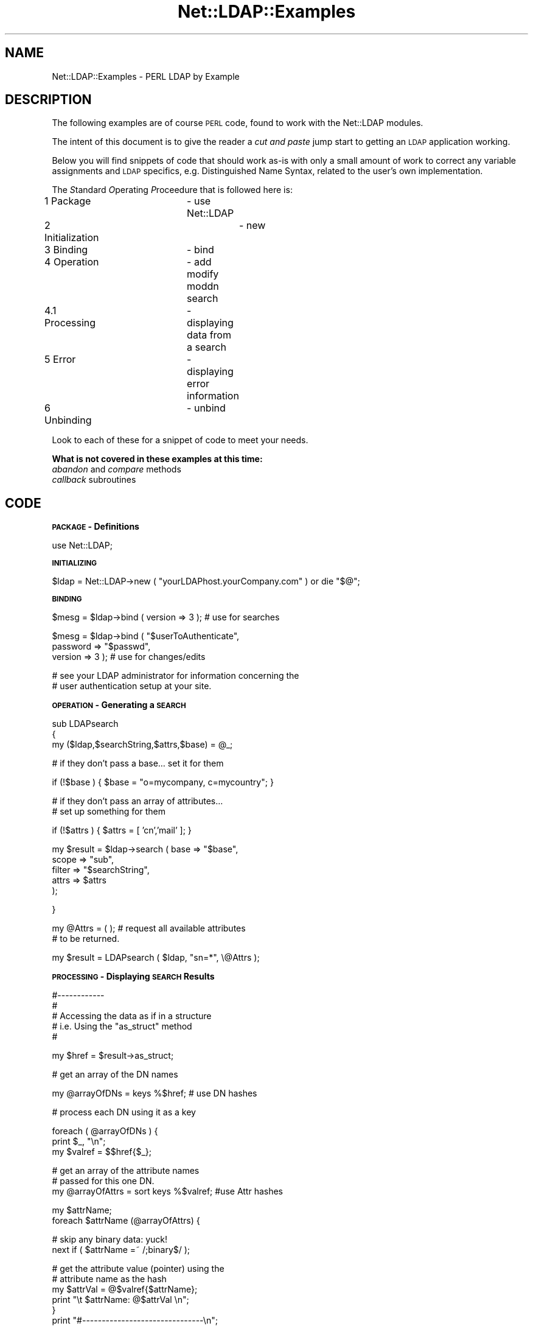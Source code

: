 .\" Automatically generated by Pod::Man v1.37, Pod::Parser v1.32
.\"
.\" Standard preamble:
.\" ========================================================================
.de Sh \" Subsection heading
.br
.if t .Sp
.ne 5
.PP
\fB\\$1\fR
.PP
..
.de Sp \" Vertical space (when we can't use .PP)
.if t .sp .5v
.if n .sp
..
.de Vb \" Begin verbatim text
.ft CW
.nf
.ne \\$1
..
.de Ve \" End verbatim text
.ft R
.fi
..
.\" Set up some character translations and predefined strings.  \*(-- will
.\" give an unbreakable dash, \*(PI will give pi, \*(L" will give a left
.\" double quote, and \*(R" will give a right double quote.  | will give a
.\" real vertical bar.  \*(C+ will give a nicer C++.  Capital omega is used to
.\" do unbreakable dashes and therefore won't be available.  \*(C` and \*(C'
.\" expand to `' in nroff, nothing in troff, for use with C<>.
.tr \(*W-|\(bv\*(Tr
.ds C+ C\v'-.1v'\h'-1p'\s-2+\h'-1p'+\s0\v'.1v'\h'-1p'
.ie n \{\
.    ds -- \(*W-
.    ds PI pi
.    if (\n(.H=4u)&(1m=24u) .ds -- \(*W\h'-12u'\(*W\h'-12u'-\" diablo 10 pitch
.    if (\n(.H=4u)&(1m=20u) .ds -- \(*W\h'-12u'\(*W\h'-8u'-\"  diablo 12 pitch
.    ds L" ""
.    ds R" ""
.    ds C` ""
.    ds C' ""
'br\}
.el\{\
.    ds -- \|\(em\|
.    ds PI \(*p
.    ds L" ``
.    ds R" ''
'br\}
.\"
.\" If the F register is turned on, we'll generate index entries on stderr for
.\" titles (.TH), headers (.SH), subsections (.Sh), items (.Ip), and index
.\" entries marked with X<> in POD.  Of course, you'll have to process the
.\" output yourself in some meaningful fashion.
.if \nF \{\
.    de IX
.    tm Index:\\$1\t\\n%\t"\\$2"
..
.    nr % 0
.    rr F
.\}
.\"
.\" For nroff, turn off justification.  Always turn off hyphenation; it makes
.\" way too many mistakes in technical documents.
.hy 0
.if n .na
.\"
.\" Accent mark definitions (@(#)ms.acc 1.5 88/02/08 SMI; from UCB 4.2).
.\" Fear.  Run.  Save yourself.  No user-serviceable parts.
.    \" fudge factors for nroff and troff
.if n \{\
.    ds #H 0
.    ds #V .8m
.    ds #F .3m
.    ds #[ \f1
.    ds #] \fP
.\}
.if t \{\
.    ds #H ((1u-(\\\\n(.fu%2u))*.13m)
.    ds #V .6m
.    ds #F 0
.    ds #[ \&
.    ds #] \&
.\}
.    \" simple accents for nroff and troff
.if n \{\
.    ds ' \&
.    ds ` \&
.    ds ^ \&
.    ds , \&
.    ds ~ ~
.    ds /
.\}
.if t \{\
.    ds ' \\k:\h'-(\\n(.wu*8/10-\*(#H)'\'\h"|\\n:u"
.    ds ` \\k:\h'-(\\n(.wu*8/10-\*(#H)'\`\h'|\\n:u'
.    ds ^ \\k:\h'-(\\n(.wu*10/11-\*(#H)'^\h'|\\n:u'
.    ds , \\k:\h'-(\\n(.wu*8/10)',\h'|\\n:u'
.    ds ~ \\k:\h'-(\\n(.wu-\*(#H-.1m)'~\h'|\\n:u'
.    ds / \\k:\h'-(\\n(.wu*8/10-\*(#H)'\z\(sl\h'|\\n:u'
.\}
.    \" troff and (daisy-wheel) nroff accents
.ds : \\k:\h'-(\\n(.wu*8/10-\*(#H+.1m+\*(#F)'\v'-\*(#V'\z.\h'.2m+\*(#F'.\h'|\\n:u'\v'\*(#V'
.ds 8 \h'\*(#H'\(*b\h'-\*(#H'
.ds o \\k:\h'-(\\n(.wu+\w'\(de'u-\*(#H)/2u'\v'-.3n'\*(#[\z\(de\v'.3n'\h'|\\n:u'\*(#]
.ds d- \h'\*(#H'\(pd\h'-\w'~'u'\v'-.25m'\f2\(hy\fP\v'.25m'\h'-\*(#H'
.ds D- D\\k:\h'-\w'D'u'\v'-.11m'\z\(hy\v'.11m'\h'|\\n:u'
.ds th \*(#[\v'.3m'\s+1I\s-1\v'-.3m'\h'-(\w'I'u*2/3)'\s-1o\s+1\*(#]
.ds Th \*(#[\s+2I\s-2\h'-\w'I'u*3/5'\v'-.3m'o\v'.3m'\*(#]
.ds ae a\h'-(\w'a'u*4/10)'e
.ds Ae A\h'-(\w'A'u*4/10)'E
.    \" corrections for vroff
.if v .ds ~ \\k:\h'-(\\n(.wu*9/10-\*(#H)'\s-2\u~\d\s+2\h'|\\n:u'
.if v .ds ^ \\k:\h'-(\\n(.wu*10/11-\*(#H)'\v'-.4m'^\v'.4m'\h'|\\n:u'
.    \" for low resolution devices (crt and lpr)
.if \n(.H>23 .if \n(.V>19 \
\{\
.    ds : e
.    ds 8 ss
.    ds o a
.    ds d- d\h'-1'\(ga
.    ds D- D\h'-1'\(hy
.    ds th \o'bp'
.    ds Th \o'LP'
.    ds ae ae
.    ds Ae AE
.\}
.rm #[ #] #H #V #F C
.\" ========================================================================
.\"
.IX Title "Net::LDAP::Examples 3"
.TH Net::LDAP::Examples 3 "2008-06-30" "perl v5.8.8" "User Contributed Perl Documentation"
.SH "NAME"
Net::LDAP::Examples \- PERL LDAP by Example
.SH "DESCRIPTION"
.IX Header "DESCRIPTION"
The following examples are of course \s-1PERL\s0 code, found to work
with the Net::LDAP modules.
.PP
The intent of this document is to give the reader a \fIcut and paste\fR
jump start to getting an \s-1LDAP\s0 application working.
.PP
Below you will find snippets of code that should work as-is with only
a small amount of work to correct any variable assignments and \s-1LDAP\s0
specifics, e.g. Distinguished Name Syntax, related to the user's
own implementation.
.PP
The \fIS\fRtandard \fIO\fRperating \fIP\fRroceedure that is followed here is:
.IP "1 Package		\- use Net::LDAP" 8
.IX Item "1 Package		- use Net::LDAP"
.PD 0
.IP "2 Initialization	\- new" 8
.IX Item "2 Initialization	- new"
.IP "3 Binding		\- bind" 8
.IX Item "3 Binding		- bind"
.IP "4 Operation	\- add modify moddn search" 8
.IX Item "4 Operation	- add modify moddn search"
.IP "4.1 Processing	\- displaying data from a search" 8
.IX Item "4.1 Processing	- displaying data from a search"
.IP "5 Error		\- displaying error information" 8
.IX Item "5 Error		- displaying error information"
.IP "6 Unbinding	\- unbind" 8
.IX Item "6 Unbinding	- unbind"
.PD
.PP
Look to each of these for a snippet of code to meet your needs.
.PP
\&\fBWhat is not covered in these examples at this time:\fR
.IP "\fIabandon\fR and \fIcompare\fR methods" 4
.IX Item "abandon and compare methods"
.PD 0
.IP "\fIcallback\fR subroutines" 4
.IX Item "callback subroutines"
.PD
.SH "CODE"
.IX Header "CODE"
.Sh "\s-1PACKAGE\s0 \- Definitions"
.IX Subsection "PACKAGE - Definitions"
.Vb 1
\& use Net::LDAP;
.Ve
.Sh "\s-1INITIALIZING\s0"
.IX Subsection "INITIALIZING"
.Vb 1
\& $ldap = Net::LDAP->new ( "yourLDAPhost.yourCompany.com" ) or die "$@";
.Ve
.Sh "\s-1BINDING\s0"
.IX Subsection "BINDING"
.Vb 1
\& $mesg = $ldap->bind ( version => 3 );          # use for searches
.Ve
.PP
.Vb 3
\& $mesg = $ldap->bind ( "$userToAuthenticate",           
\&                       password => "$passwd",
\&                       version => 3 );          # use for changes/edits
.Ve
.PP
.Vb 2
\& # see your LDAP administrator for information concerning the
\& # user authentication setup at your site.
.Ve
.Sh "\s-1OPERATION\s0 \- Generating a \s-1SEARCH\s0"
.IX Subsection "OPERATION - Generating a SEARCH"
.Vb 3
\& sub LDAPsearch
\& {
\&   my ($ldap,$searchString,$attrs,$base) = @_;
.Ve
.PP
.Vb 1
\&   # if they don't pass a base... set it for them
.Ve
.PP
.Vb 1
\&   if (!$base ) { $base = "o=mycompany, c=mycountry"; }
.Ve
.PP
.Vb 2
\&   # if they don't pass an array of attributes...
\&   # set up something for them
.Ve
.PP
.Vb 1
\&   if (!$attrs ) { $attrs = [ 'cn','mail' ]; }
.Ve
.PP
.Vb 5
\&   my $result = $ldap->search ( base    => "$base",
\&                                scope   => "sub",
\&                                filter  => "$searchString",
\&                                attrs   =>  $attrs
\&                              );
.Ve
.PP
}
.PP
.Vb 2
\& my @Attrs = ( );               # request all available attributes
\&                                # to be returned.
.Ve
.PP
.Vb 1
\& my $result = LDAPsearch ( $ldap, "sn=*", \e@Attrs );
.Ve
.Sh "\s-1PROCESSING\s0 \- Displaying \s-1SEARCH\s0 Results"
.IX Subsection "PROCESSING - Displaying SEARCH Results"
.Vb 5
\& #------------
\& #
\& # Accessing the data as if in a structure
\& #  i.e. Using the "as_struct"  method
\& #
.Ve
.PP
.Vb 1
\& my $href = $result->as_struct;
.Ve
.PP
.Vb 1
\& # get an array of the DN names
.Ve
.PP
.Vb 1
\& my @arrayOfDNs  = keys %$href;        # use DN hashes
.Ve
.PP
.Vb 1
\& # process each DN using it as a key
.Ve
.PP
.Vb 3
\& foreach ( @arrayOfDNs ) {
\&   print $_, "\en";
\&   my $valref = $$href{$_};
.Ve
.PP
.Vb 3
\&   # get an array of the attribute names
\&   # passed for this one DN.
\&   my @arrayOfAttrs = sort keys %$valref; #use Attr hashes
.Ve
.PP
.Vb 2
\&   my $attrName;        
\&   foreach $attrName (@arrayOfAttrs) {
.Ve
.PP
.Vb 2
\&     # skip any binary data: yuck!
\&     next if ( $attrName =~ /;binary$/ );
.Ve
.PP
.Vb 12
\&     # get the attribute value (pointer) using the
\&     # attribute name as the hash
\&     my $attrVal =  @$valref{$attrName};
\&     print "\et $attrName: @$attrVal \en";
\&   }
\&   print "#-------------------------------\en";
\&   # End of that DN
\& }
\& #
\& #  end of as_struct method
\& #
\& #--------
.Ve
.PP
.Vb 6
\& #------------
\& #
\& # handle each of the results independently
\& # ... i.e. using the walk through method
\& #
\& my @entries = $result->entries;
.Ve
.PP
.Vb 3
\& my $entr;
\& foreach $entr ( @entries ) {
\&   print "DN: ", $entr->dn, "\en";
.Ve
.PP
.Vb 6
\&   my $attr;
\&   foreach $attr ( sort $entr->attributes ) {
\&     # skip binary we can't handle
\&     next if ( $attr =~ /;binary$/ );
\&     print "  $attr : ", $entr->get_value ( $attr ) ,"\en";
\&   }
.Ve
.PP
.Vb 2
\&   print "#-------------------------------\en";
\& }
.Ve
.PP
.Vb 3
\& #
\& # end of walk through method
\& #------------
.Ve
.Sh "\s-1OPERATION\s0 \- Modifying entries"
.IX Subsection "OPERATION - Modifying entries"
.Vb 10
\& #
\& #   Modify
\& #
\& #  for each of the modifies below you'll need to supply
\& #  a full DN (Distinguished Name) for the $dn variable.
\& #   example:
\& #    cn=Jo User,ou=person,o=mycompany,c=mycountry
\& #
\& #   I would recommend doing a search (listed above)
\& #   then use the dn returned to populate the $dn variable.
.Ve
.PP
.Vb 2
\& #
\& #  Do we only have one result returned from the search?
.Ve
.PP
.Vb 1
\& if ( $result->count != 1 ) { exit; }  # Nope.. exit
.Ve
.PP
.Vb 1
\& my $dn = $entries[0]->dn;         # yes.. get the DN
.Ve
.PP
.Vb 4
\& #######################################
\& #
\& #   MODIFY using a HASH
\& #
.Ve
.PP
.Vb 1
\& my %ReplaceHash = ( keyword => "x", proxy => "x" );
.Ve
.PP
.Vb 1
\& my $result = LDAPmodifyUsingHash ( $ldap, $dn, \e%ReplaceHash );
.Ve
.PP
.Vb 8
\& sub LDAPmodifyUsingHash
\& {
\&   my ($ldap, $dn, $whatToChange ) = @_;
\&   my $result = $ldap->modify ( $dn,
\&                                replace => { %$whatToChange }
\&                              );
\&   return $result;
\& }
.Ve
.PP
.Vb 4
\& #######################################
\& #
\& #   MODIFY using a ARRAY List
\& #
.Ve
.PP
.Vb 2
\& my @ReplaceArrayList = [ 'keyword', "xxxxxxxxxx",
\&                          'proxy' , "yyyyyyyyyy"   ];
.Ve
.PP
.Vb 1
\& my $result = LDAPmodifyUsingArrayList ( $ldap, $dn, \e@ReplaceArrayList );
.Ve
.PP
.Vb 10
\& sub LDAPmodifyUsingArrayList
\& {
\&   my ($ldap, $dn, $whatToChange ) = @_;
\&   my $result = $ldap->modify ( $dn,
\&                                changes => [
\&                                  replace => @$whatToChange
\&                                ]
\&                              );
\&   return $result;
\& }
.Ve
.PP
.Vb 4
\& #######################################
\& #
\& #   MODIFY using a ARRAY
\& #
.Ve
.PP
.Vb 2
\& my @ReplaceArray = ( 'keyword', "xxxxxxxxxx" ,
\&                      'proxy' , "yyyyyyyyyy"   );
.Ve
.PP
.Vb 1
\& my $result = LDAPmodifyUsingArray ( $ldap, $dn, \e@ReplaceArray );
.Ve
.PP
.Vb 10
\& sub LDAPmodifyUsingArray
\& {
\&   my ($ldap, $dn, $whatToChange ) = @_;
\&   my $result = $ldap->modify ( $dn,
\&                                changes => [
\&                                  replace => [ @$whatToChange ]
\&                                ]
\&                              );
\&   return $result;
\& }
.Ve
.PP
.Vb 5
\& #######################################
\& #
\& #   MODIFY an existing record using 'Changes'
\& #    (or combination of add/delete/replace)
\& #
.Ve
.PP
.Vb 4
\& my @whatToChange;
\& my @ReplaceArray;
\& my @DeleteArray;
\& my @AddArray;
.Ve
.PP
.Vb 4
\& push @AddArray, 'cn', "me myself";
\& push @ReplaceArray, 'sn', '!@#$%^&*()__+Hello THere';
\& push @ReplaceArray, 'cn', "me myself I";
\& push @DeleteArray, 'cn', "me myself";
.Ve
.PP
.Vb 12
\& if ( $#ReplaceArray > 0 ) {
\&   push @whatToChange, 'replace';
\&   push @whatToChange, \e@ReplaceArray;
\& }
\& if ( $#DeleteArray > 0 ) {
\&   push @whatToChange, 'delete';
\&   push @whatToChange, \e@DeleteArray;
\& }
\& if ( $#AddArray > 0 ) {
\&   push @whatToChange, 'add';
\&   push @whatToChange, \e@AddArray;
\& }
.Ve
.PP
.Vb 1
\& $result = LDAPmodify ( $ldap, $dn, \e@whatToChange );
.Ve
.PP
.Vb 3
\& sub LDAPmodify
\& {
\&   my ($ldap, $dn, $whatToChange) = @_;
.Ve
.PP
.Vb 7
\&   my $result = $ldap->modify ( $dn,
\&                                changes => [
\&                                  @$whatToChange
\&                                ]
\&                              );
\&   return $result;
\& }
.Ve
.Sh "\s-1OPERATION\s0 \- Changing the \s-1RDN\s0"
.IX Subsection "OPERATION - Changing the RDN"
.Vb 1
\& my $newRDN = "cn=Joseph User";
.Ve
.PP
.Vb 1
\& my $result = LDAPrdnChange ( $ldap, $dn, $newRDN, "archive" );
.Ve
.PP
.Vb 3
\& sub LDAPrdnChange
\& {
\&   my ($ldap,$dn,$whatToChange,$action) = @_;
.Ve
.PP
.Vb 1
\&   my $branch;
.Ve
.PP
.Vb 7
\&   #
\&   # if the archive action is selected, move this
\&   # entry to another place in the directory.
\&   #
\&   if ( $action =~ /archive/i )  {
\&     $branch = "ou=newbranch, o=mycompany, c=mycountry";
\&   }
.Ve
.PP
.Vb 10
\&   #
\&   # use the 'deleteoldrdn' to keep from getting
\&   # multivalues in the NAMING attribute.
\&   # in most cases that would be the 'CN' attribute
\&   #
\&   my $result = $ldap->moddn ( $dn,
\&                               newrdn => $whatToChange,
\&                               deleteoldrdn => '1',
\&                               newsuperior => $branch
\&                             );
.Ve
.PP
.Vb 1
\&   return $result;
.Ve
.PP
.Vb 1
\& }
.Ve
.Sh "\s-1OPERATION\s0 \- Adding a new Record"
.IX Subsection "OPERATION - Adding a new Record"
.Vb 1
\& my $DNbranch = "ou=bailiwick, o=mycompany, c=mycountry";
.Ve
.PP
.Vb 11
\& #
\& # check with your Directory Schema or Administrator
\& # for the correct objectClass... I'm sure it'll be different
\& #
\& my $CreateArray = [
\&   objectClass => [ "top", "person", "organizationalPerson", "inetOrgPerson" ],
\&   cn => "Jane User",
\&   uid => "0000001",
\&   sn => "User",
\&   mail => "JaneUser@mycompany.com"
\& ];
.Ve
.PP
.Vb 6
\& #
\& # create the  new DN to look like this
\& # " cn=Jo User + uid=0000001 , ou=bailiwick, o=mycompany, c=mycountry "
\& #
\& # NOTE: this DN  MUST be changed to meet your implementation
\& #
.Ve
.PP
.Vb 5
\& my $NewDN = "@$CreateArray[2]=".
\&             "@$CreateArray[3]+".
\&             "@$CreateArray[4]=".
\&             "@$CreateArray[5],".
\&             $DNbranch;
.Ve
.PP
.Vb 1
\& LDAPentryCreate($ldap, $NewDN, $CreateArray);
.Ve
.PP
.Vb 5
\& #
\& # CreateArray is a reference to an anonymous array
\& # you have to dereference it in the  subroutine it's
\& # passed to.
\& #
.Ve
.PP
.Vb 6
\& sub LDAPentryCreate
\& {
\&    my ($ldap, $dn, $whatToCreate) = @_;
\&    my $result = $ldap->add ( $dn, attrs => [ @$whatToCreate ] );
\&    return $result;
\& }
.Ve
.Sh "\s-1ERROR\s0 \- Retrieving and Displaying \s-1ERROR\s0 information"
.IX Subsection "ERROR - Retrieving and Displaying ERROR information"
.Vb 6
\& if ( $result->code ) {
\&   #
\&   # if we've got an error... record it
\&   #
\&   LDAPerror ( "Searching", $result );
\& }
.Ve
.PP
.Vb 8
\& sub LDAPerror
\& {
\&   my ($from, $mesg) = @_;
\&   print "Return code: ", $mesg->code;
\&   print "\etMessage: ", $mesg->error_name;
\&   print " :",          $mesg->error_text;
\&   print "MessageID: ", $mesg->mesg_id;
\&   print "\etDN: ", $mesg->dn;
.Ve
.PP
.Vb 8
\&   #---
\&   # Programmer note:
\&   #
\&   #  "$mesg->error" DOESN'T work!!!
\&   #
\&   #print "\etMessage: ", $mesg->error;
\&   #-----
\& }
.Ve
.Sh "\s-1UNBIND\s0"
.IX Subsection "UNBIND"
.Vb 1
\& $ldap->unbind;
.Ve
.SH "LDAP SCHEMA RETRIEVAL"
.IX Header "LDAP SCHEMA RETRIEVAL"
The following code snippet shows how to retrieve schema information.
.PP
The first procedure is to initialize a new \s-1LDAP\s0 object using the
same procedures as listed at the beginning of this document.
.PP
The second procedure is to bind to your directory server.  Some 
servers may require authentication to retrieve the schema from the 
directory server.  This procedure is listed at the beginning of 
this document too.
.PP
After a successful bind you are ready to retrieve the schema 
information.  You do this by initializing a schema object.
.PP
.Vb 1
\& $schema = $ldap->schema ( );
.Ve
.PP
In this case Net::LDAP will attempt to determine the dn under which
the schema can be found. First it will look for the attribute
\&\f(CW\*(C`subschemasubentry\*(C'\fR in the root \s-1DSE\s0. If that cannot be found then
it will default to the assumption of \f(CW\*(C`cn=schema\*(C'\fR
.PP
Alternatively you can specify the dn where the schema is to be found
with
.PP
.Vb 1
\& $schema = $ldap->schema ( dn => $dn );
.Ve
.PP
Once we have a dn to search for, Net::LDAP will fetch the schema entry with
.PP
.Vb 4
\&  $mesg = $self->search ( base   => $dn,
\&                          scope  => 'base',
\&                          filter => '(objectClass=subschema)',
\&                        );
.Ve
.PP
Once the schema object has been initialized, schema methods 
are used to retrieve the data.  There are a number of ways this
can be done.  Information on the schema methods can be found 
in the Net::LDAP::Schema pod documentation.
.PP
The following is a code snippet showing how to get and display 
information about returned attributes.  
.PP
.Vb 3
\& #
\& # Get the attributes
\& #
.Ve
.PP
.Vb 1
\& @attributes = $schema->all_attributes ( );
.Ve
.PP
.Vb 3
\& #
\& # Display the attributes
\& #
.Ve
.PP
.Vb 2
\& foreach $ar ( @attributes ) {
\&   print "attributeType: ", $ar->{name}, "\en";
.Ve
.PP
.Vb 3
\&   #
\&   # Print all the details
\&   #
.Ve
.PP
.Vb 6
\&   foreach $key ( keys %{$ar} ) {
\&     print join ( "\en\et\et", "\et$key:",
\&                  ref ( $ar->{$key} ) ? @{$ar->{$key}} : $ar->{$key}
\&                ), "\en";
\&   }
\& }
.Ve
.PP
The process is the basically the same for getting objectClass 
information.  Where schema\->\fIall_attributes()\fR is used, substitute 
schema\->\fIall_objectclasses()\fR.  From that point on the process is
the same for both objectClasses and attributes. 
.SH "BUGS"
.IX Header "BUGS"
None known, but there may be some
.SH "AUTHOR  (of this document)"
.IX Header "AUTHOR  (of this document)"
Russell Biggs <rgb@ticnet.com>
.SH "COPYRIGHT"
.IX Header "COPYRIGHT"
All rights to this document are hereby relinquished to Graham Barr.
